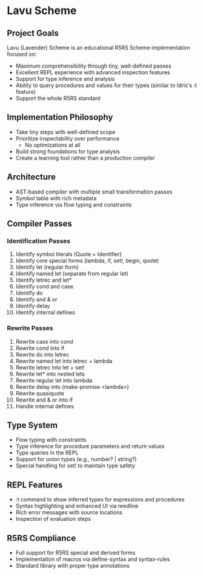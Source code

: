 * Lavu Scheme
** Project Goals
Lavu (Lavender) Scheme is an educational R5RS Scheme implementation focused on:
- Maximum comprehensibility through tiny, well-defined passes
- Excellent REPL experience with advanced inspection features
- Support for type inference and analysis
- Ability to query procedures and values for their types (similar to Idris's :t feature)
- Support the whole R5RS standard

** Implementation Philosophy
- Take tiny steps with well-defined scope
- Prioritize inspectability over performance
  - No optimizations at all
- Build strong foundations for type analysis
- Create a learning tool rather than a production compiler

** Architecture
- AST-based compiler with multiple small transformation passes
- Symbol table with rich metadata
- Type inference via flow typing and constraints

** Compiler Passes

*** Identification Passes
1. Identify symbol literals (Quote + Identifier)
2. Identify core special forms (lambda, if, set!, begin, quote)
3. Identify let (regular form)
4. Identify named let (separate from regular let)
5. Identify letrec and let*
6. Identify cond and case
7. Identify do
8. Identify and & or
9. Identify delay
10. Identify internal defines

*** Rewrite Passes
11. Rewrite case into cond
12. Rewrite cond into if
13. Rewrite do into letrec
14. Rewrite named let into letrec + lambda
15. Rewrite letrec into let + set!
16. Rewrite let* into nested lets
17. Rewrite regular let into lambda
18. Rewrite delay into (make-promise <lambda>)
19. Rewrite quasiquote
20. Rewrite and & or into if
21. Handle internal defines

** Type System
- Flow typing with constraints
- Type inference for procedure parameters and return values
- Type queries in the REPL
- Support for union types (e.g., number? | string?)
- Special handling for set! to maintain type safety

** REPL Features
- :t command to show inferred types for expressions and procedures
- Syntax highlighting and enhanced UI via reedline
- Rich error messages with source locations
- Inspection of evaluation steps

** R5RS Compliance
- Full support for R5RS special and derived forms
- Implementation of macros via define-syntax and syntax-rules
- Standard library with proper type annotations
